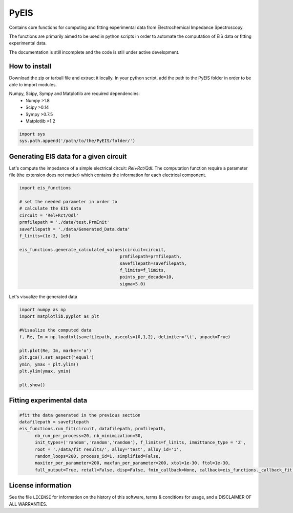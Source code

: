 PyEIS
=====

Contains core functions for computing and fitting experimental data from Electrochemical Impedance Spectroscopy. 

The functions are primarily aimed to be used in python scripts in order to automate the computation of EIS data or fitting experimental data.

The documentation is still incomplete and the code is still under active development.

How to install
--------------
Download the zip or tarball file and extract it locally. In your python script, add the path to the PyEIS folder in order to be able to import modules.

Numpy, Scipy, Sympy and Matplotlib are required dependencies:
 * Numpy >1.8
 * Scipy >0.14
 * Sympy >0.7.5
 * Matplotlib >1.2

.. code-block:: python

  import sys
  sys.path.append('/path/to/the/PyEIS/folder/')

Generating EIS data for a given circuit
---------------------------------------

Let's compute the impedance of a simple electrical circuit: `Rel+Rct/Qdl`. The computation function require a parameter file (the extension does not matter) which contains the information for each electrical component. 

.. code-block:: python

  import eis_functions
  
  # set the needed parameter in order to
  # calculate the EIS data
  circuit = 'Rel+Rct/Qdl'
  prmfilepath = './data/test.PrmInit'
  savefilepath = './data/Generated_Data.data'
  f_limits=(1e-3, 1e9)

  eis_functions.generate_calculated_values(circuit=circuit,
                                         prmfilepath=prmfilepath,
                                         savefilepath=savefilepath,
                                         f_limits=f_limits,
                                         points_per_decade=10,
                                         sigma=5.0)

Let's visualize the generated data

.. code-block:: python

  import numpy as np
  import matplotlib.pyplot as plt
  
  #Visualize the computed data
  f, Re, Im = np.loadtxt(savefilepath, usecols=(0,1,2), delimiter='\t', unpack=True)

  plt.plot(Re, Im, marker='o')
  plt.gca().set_aspect('equal')
  ymin, ymax = plt.ylim()
  plt.ylim(ymax, ymin)

  plt.show()

Fitting experimental data
-------------------------

.. code-block:: python

  #fit the data generated in the previous section
  datafilepath = savefilepath
  eis_functions.run_fit(circuit, datafilepath, prmfilepath,
        nb_run_per_process=20, nb_minimization=50,
        init_types=('random','random','random'), f_limits=f_limits, immittance_type = 'Z',
        root = './data/fit_results/', alloy='test', alloy_id='1',
        random_loops=200, process_id=1, simplified=False,
        maxiter_per_parameter=200, maxfun_per_parameter=200, xtol=1e-30, ftol=1e-30,
        full_output=True, retall=False, disp=False, fmin_callback=None, callback=eis_functions._callback_fit)

License information
-------------------

See the file ``LICENSE`` for information on the history of this
software, terms & conditions for usage, and a DISCLAIMER OF ALL
WARRANTIES.
